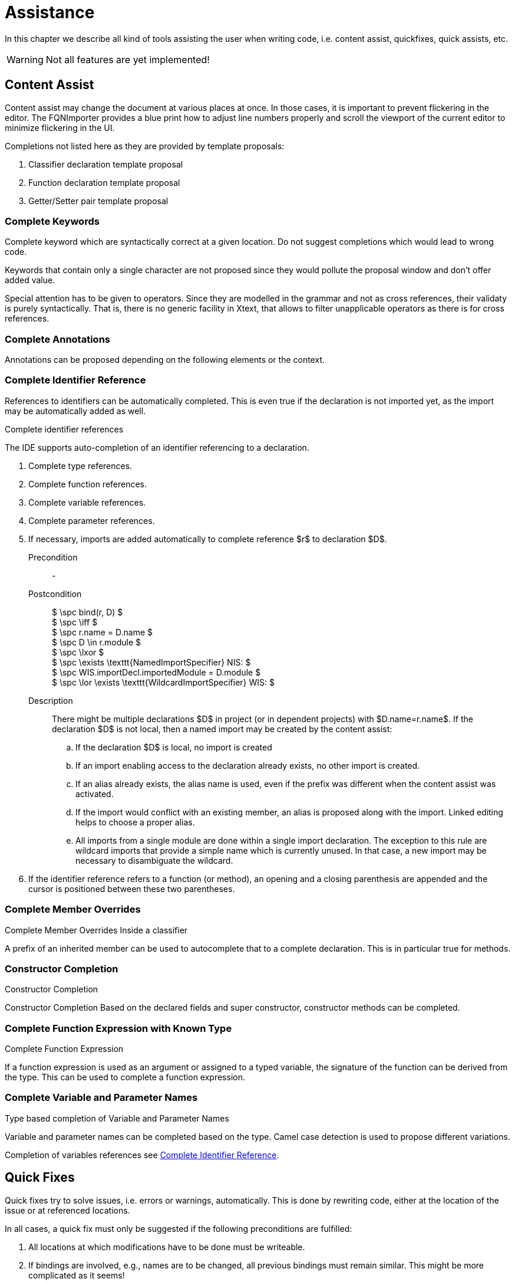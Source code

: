 ////
Copyright (c) 2019 NumberFour AG and others.
All rights reserved. This program and the accompanying materials
are made available under the terms of the Eclipse Public License v1.0
which accompanies this distribution, and is available at
http://www.eclipse.org/legal/epl-v10.html

Contributors:
  NumberFour AG - Initial API and implementation
////

= Assistance
:find:
:experimental:

In this chapter we describe all kind of tools assisting the user when writing code, i.e. content assist, quickfixes, quick assists, etc.

WARNING: Not all features are yet implemented!

[[sec:Content_Assist]]
[.language-n4js]
== Content Assist

Content assist may change the document at various places at once. In those cases, it is important to prevent flickering in the editor. The FQNImporter provides a blue print how to adjust line numbers properly and scroll the viewport of the current editor to minimize flickering in the UI.

Completions not listed here as they are provided by template proposals:

1.  Classifier declaration template proposal
2.  Function declaration template proposal
3.  Getter/Setter pair template proposal

[[sec:Complete_Keywords]]
===  Complete Keywords

Complete keyword which are syntactically correct at a given location. Do not suggest completions which would lead to wrong code.

Keywords that contain only a single character are not proposed since they would pollute the proposal window and don’t offer added value.

Special attention has to be given to operators. Since they are modelled in the grammar and not as cross references, their validaty is purely syntactically. That is, there is no generic facility in Xtext, that allows to filter unapplicable operators as there is for cross references.

[[sec:Complete_Annotations]]
===  Complete Annotations

Annotations can be proposed depending on the following elements or the context.

[[sec:Complete_Identifier_Reference]]
===  Complete Identifier Reference

References to identifiers can be automatically completed. This is even true if the declaration is not imported yet, as the import may be automatically added as well.

.Complete identifier references
--
The IDE supports auto-completion of an identifier referencing to a declaration.

1.  Complete type references.
2.  Complete function references.
3.  Complete variable references.
4.  Complete parameter references.
5.  If necessary, imports are added automatically to complete reference $r$ to declaration $D$.
+
Precondition::
-
Postcondition::
+
[%hardbreaks]
$              \spc bind(r, D) $
$              \spc \iff $
$              \spc r.name = D.name $
$              \spc D \in r.module $
$              \spc \lxor $
$              \spc \exists \texttt{NamedImportSpecifier} NIS: $
$              \spc WIS.importDecl.importedModule = D.module $
$              \spc  \lor \exists \texttt{WildcardImportSpecifier} WIS: $

Description::
  There might be multiple declarations $D$ in project (or in dependent projects) with $D.name=r.name$. If the declaration $D$ is not local, then a named import may be created by the content assist:

  ..  If the declaration $D$ is local, no import is created
  ..  If an import enabling access to the declaration already exists, no other import is created.
  ..  If an alias already exists, the alias name is used, even if the prefix was different when the content assist was activated.
  ..  If the import would conflict with an existing member, an alias is proposed along with the import. Linked editing helps to choose a proper alias.
  ..  All imports from a single module are done within a single import declaration. The exception to this rule are wildcard imports that provide a simple name which is currently unused. In that case, a new import may be necessary to disambiguate the wildcard.

6.  If the identifier reference refers to a function (or method), an opening and a closing parenthesis are appended and
    the cursor is positioned between these two parentheses.
--

[[sec:Complete_Member_Overrides]]
===  Complete Member Overrides

.Complete Member Overrides Inside a classifier
--
A prefix of an inherited member can be used to autocomplete that to a complete declaration.
This is in particular true for methods.
--

[[sec:Constructor_Completion]]
===  Constructor Completion

.Constructor Completion
--
Constructor Completion Based on the declared fields and super constructor, constructor methods can be completed.
--

[[sec:Complete_Function_Expression]]
===  Complete Function Expression with Known Type

.Complete Function Expression
--
If a function expression is used as an argument or assigned to a typed variable, the signature of the function can be derived from the type. This can be used to complete a function expression.
--

[[sec:Complete_Variable_and_Parameter_Names]]
===  Complete Variable and Parameter Names

.Type based completion of Variable and Parameter Names
--
Variable and parameter names can be completed based on the type. Camel case detection is used to propose different variations.
--

Completion of variables references see <<sec:Complete_Identifier_Reference,Complete Identifier Reference>>.

[[sec:Quick_Fixes]]
[.language-n4js]
== Quick Fixes

Quick fixes try to solve issues, i.e. errors or warnings, automatically. This is done by rewriting code, either at the location of the issue or at referenced locations.

In all cases, a quick fix must only be suggested if the following preconditions are fulfilled:

1.  All locations at which modifications have to be done must be writeable.
2.  If bindings are involved, e.g., names are to be changed, all previous bindings must remain similar. This might be more complicated as it seems!

[[sec:N4JS_Issue_Properties]]
=== N4JS Issue User data

As some quick fixes need more information to decide upfront which strategy to use, some issues provide additional data. These properties are defined in the file `IssueUserDataKeys.java` in the `org.eclipse.n4js.validation` package. They can for example be accessed by passing the according key to the `getUserData` method of an `N4JSIssue` instance. They are also available as array based Xtext Issue user data. +

All available user data keys are described for each Issue code in <<sec:N4JS_Issue_Fixes,N4JS Issue Fixes>>.

[[sec:N4JS_Issue_Fixes]]
=== N4JS Issue Fixes

The principle idea is to provide a quick fix for every issue, if it is possible to automatically solve it.

[[sec:Linking_Issues]]
====  Linking Issues

Linking issues are special in that they are created by the standard Xtext linker and use all the same built-in issue code `Diagnostic.LINKING_DIAGNOSTIC`. Therefore, we cannot refer to these issues using one of our custom N4JS issue codes.


Diagnostic.LINKING_DIAGNOSTIC::
``Couldn’t resolve reference to _n_``
.  Add missing import declaration for unresolved name _n_.
[horizontal]
Precondition::
..  An exported identifiable element _e_ with name _n_ exists in another module _m_.
..  _e_ is visible from the given location.
Label::
``Import _n_ - _m_``
Postcondition;;
An import declaration was added such that name _n_ is now resolvable at the given location and bound to _e_.
Description;;
Some important notes:
+
. `A` separate quick fix is proposed for each candidate element instead of having a single generic quick fix for adding imports and showing a dialog later (for example, create two quick fixes “Import class `X` from module M1" and “Import interface `X` from module M2" instead of a single quick fix “Add import for name X"). +
This is unusual for quick fixes, because it means significant work has to be done upfront when creating the quick fix / modification proposals, which raises performance concerns. However,
.. the JDT handles this the same way and
.. this brings the implementation closer to content assist allowing more reuse, therefore this decision was taken.
. For consistency, matching of lower/upper/camel case is to be handled as in code completion during content assist. The same applies to display string formatting, esp. name formatting and coloring of element _e_ and module _m_.
. Note that here we can make more assumptions than during import as part of content assist. For example, we know that the element is not imported yet (otherwise there would not be an error) and there won’t be a need for an alias and linked editing.

[[sec:Import_Issues]]
====  Import Issues

[[sec:Visibility_Issues]]
====  Visibility Issues


VIS_ILLEGAL_MEMBER_ACCESS::
  ``The $memberType$ $member$ is not visible.``

  1.  Change access modifier to protected/public or remove `@Internal` annotation.

  Precondition;;
    The file containing the declaration of $member$ is modifiable
  Postcondition;;
    The access modifier has been changed so that $member$ is visible at issue location.
  User Data;;
    * *ACCESS_SUGGESTION* The most restrictive modifier making the member visible.
    * *DECLARATION_OBJECT_URI* The EObject URI of the member declaration


This table shows the access modifier changes to perform to fix the visibility issue while maintaining the strongest access restrictions possible.

[cols="m,m,m,m,m,m,m"]
|===
.2+^|Access Modifier 6+^| Accessible From
| Inside Module | Inside Project | Vendor Subtypes | Vendor Projects | Other Subtypes | Everywhere

|private |- |project |protected@Internal |public@Internal |protected |public
|project |- |- |protected@Internal |public@Internal |protected |public
|protected@Internal |- |- |- |public@Internal |protected |public
|protected |- |- |- |public@Internal |- |public
|public@Internal |- |- |- |- |public |public
|public |- |- |- |- |- |-
|===

Member access modifier changes for quick fixes

VIS_ILLEGAL_FUN_ACCESS::
  ``The function $f$ is not visible.``

  1.  Change access modifier to protected/public or remove `@Internal` annotation.

  Precondition;;
    –
  Postcondition;;
    The access modifier has been changed so that _f_ is visible at issue location.
  User Data;;
    * *ACCESS_SUGGESTION* The most restrictive modifier making the function visible.
    * *DECLARATION_OBJECT_URI* The EObject URI of the function declaration


VIS_ILLEGAL_TYPE_ACCESS::
  ``The type _T_ is not visible.``

  1.  Change access modifier to protected/public or remove `@Internal` annotation.

  Precondition;;
    –
  Postcondition;;
    The access modifier has been changed so that _T_ is visible at issue location.
  User Data;;
    see VIS_ILLEGAL_FUN_ACCESS


VIS_ILLEGAL_VARIABLE_ACCESS::
  ``The variable _v_ is not visible.``

  1.  Change access modifier to protected/public or remove `@Internal` annotation.

  Precondition;;
    Module containing _v_ is writeable.
  Postcondition;;
    The access modifier has been changed so that _v_ is visible at issue location.
  User Data;;
    see VIS_ILLEGAL_FUN_ACCESS


For type, variable and function visibility issues the following changes have to be made to solve the visibility issue:

[[tab:typeAccessControl]]
.Type,function and variable access modifier changes for quick fixes
[cols="m,^m,m,m,m"]
|===
.2+^h|Access Modifier 4+h| Accessible From
^h| Module h| Project h| Vendor h| World

|private |- |export project |export public@Internal |export public
|project |- |export project |export public@Internal |export public
|export project |- ^|- |export public@Internal |export public
|export public@Internal |- ^|- ^|- |export public
|export public |- ^|- ^|- |export public
|===

[[sec:Classifier_Issues]]
====  Classifier Issues


CLF_EXTEND_FINAL::

 ``Cannot extend final class _C_.``

  1.  Remove `@Final` annotation in class _C_

  Precondition;;
    –
  Postcondition;;
    $\lnot C.final$


CLF_OBSERVABLE_MISSING::
``Class $e_0$ extends observable class $e_1$ and must therefore be annotated with @Observable.``

  1.  Add `@Obervable` annotation in class $e_0$

  Precondition;;
    –
  Postcondition;;
    $e_0.observable$


CLF_OVERRIDE_ANNOTATION::
``The $e_0$ overriding $e_1$ must be annotated with @Override.``

  1.  Add `@Override` annotation to $e_0$

  Precondition;;
    –
  Label;;
    ``Add @Override``
  Postcondition;;
    $e_0.override$


CLF_OVERRIDE_FINAL::
``The $e_0$ cannot override final $e_1$.``

  1.  Remove `@Final` annotation in $e_1$

  Precondition;;
    –
  Postcondition;;
    $\lnot e_1.final$


CLF_OVERRIDE_VISIBILITY::
  ``The $e_0$ cannot reduce the visibility of $e_1$.``

  1.  Set access modifier of $e_0$ to access modifier of $e_1$

  Precondition;;
    –
  Postcondition;;
    $e_0.acc == e_1.acc$


CLF_OVERRIDE_NON_EXISTENT::
 ``The $e_0$ $e_1$ must override or implement a $e_0$ from a super class, consumed role or implemented interface.``

  1.  Remove `@Override` annotation in $e_1$

  Precondition;;
    –
  Label;;
    ``Remove @Override``
  Postcondition;;
    $\lnot e_1.override$


CLF_REDEFINED_TYPE_NOT_SAME_TYPE::
  ``Type of $e_0$ must equal type of $e_1$ $e_2$.``

  1.  Set declared type of $e_0$ to declared type of $e_2$

  Precondition;;
    –
  Postcondition;;
    $\tau e_0 = e_2$
CLF_REDEFINED_MEMBER_TYPE_INVALID::
  ``Type of $e_0$ does not conform to $e_2$ $e_1$: $e_3$.``

  1.  Set declared type of $e_0$ to declared type of $e_1$

  Precondition;;
    –
  Postcondition;;
    $\tau e_0 = e_1$
CLF_REDEFINED_METHOD_TYPE_CONFLICT::
  ``Signature of $e_0$ does not conform to $e_1$ $e_2$: $e_3$.``

  1.  Set declared type of $e_0$ to declared type of $e_2$

  Precondition;;
    –
  Postcondition;;
    $\tau e_0 = e_2$
CLF_MISSING_IMPLEMENTATION::
``Class _C_ must either be defined abstract or implement $m$.``

  1.  Declare _C_ as abstract

  Precondition;;
    –
  Postcondition;;
    $C.abstract$


CLF_ABSTRACT_BODY::
 ``Abstract methods do not specify a body.`` for method _M_

  1.  Remove abstract annotation from method.

  Precondition;;
    –
  Postcondition;;
    $\lnot M.abstract$


CLF_ABSTRACT_MISSING::
 ``The abstract $e_0$ $e_1$ in class _C_ can only be defined in an abstract class.``

  1.  Declare _C_ as abstract

  Precondition;;
    –
  Postcondition;;
    $C.abstract$
  Multi appliable;;
    false


CLF_MISSING_BODY::
 ``The $e_0$ $e_1$ has to have either a body or must be defined abstract.``

  1.  Declare $e_1$ as abstract

  Precondition;;
    –
  Postcondition;;
    $e_1.abstract$



CLF_EXT_EXTERNAL_N4JSD::
  ``$e_0$ declared as external have to be placed in a file with file extension ’n4jsd’.``

  1.  Remove external annotation

  Precondition;;
    –
  Postcondition;;
    $\lnot e_0.external$
  2.  Change module file extension to n4jsd

  Precondition;;
    –
  Postcondition;;
    module file extension is n4jsd
CLF_NOT_EXPORTED_NOT_PRIVATE::
  ``A $e_0$ with visibility $e_1$ must be marked as exported.``

  1.  Export $e_0$

  Precondition;;
    –
  Postcondition;;
    $e_0$ is exported

[[sec:Function_Issues]]
====  Function Issues

[horizontal]
FUN_BLOCK::
  ``Functions declarations should not be placed in blocks. Use a function expression or move the statement to the top of the outer function.`` with function $F$

  1.  Change function declaration to function expression

  Precondition;;
    –
  Postcondition;;

[math]
++++
\beginalign
                & \exists \texttt{Variable}\ v \in F.vee: \\
                &   \hspace{3em}v.name = F \\
                &   \hspace{3em} \land v.expr.\mu = \texttt{FunctionExpression} \\
                &   \hspace{3em} \land v.expr.name = F.name, v.expr.body = F.body
\endalign
++++
  Description;;
    Change function declaration to function expression assigned to variable of the function name

[[sec:Syntax_Issues]]
====  Syntax Issues

AST_STR_FUN_NOT_NESTED::
  ``Functions must only be declared on script level or as part of other expressions``

  1.  Change function declaration to function expression assigned to variable of the function name

  Precondition;;
    –
  Postcondition;;
[math]
++++
\beginalign
                & \exists \texttt{Variable}\ v \in F.vee: \\
                &   \hspace{3em}v.name = F \\
                &   \hspace{3em} \land v.expr.\mu = \texttt{FunctionExpression} \\
                &   \hspace{3em} \land v.expr.name = F.name, v.expr.body = F.body
\endalign
++++

SYN_MODIFIER_BAD_ORDER::
  ``Modifiers should appear in this order: O ``

  1.  Rearrange access modifiers

  Precondition;;
    –
  Postcondition;;
    Modifiers are in order O
  Description;;
    Reorder the access modifiers to match the N4JS compliant order.

[[sec:Conversion_Issues]]
====  Conversion Issues

[[sec:Type_Issues]]
====  Type Issues

TYS_INVALID_TYPE_SYNTAX::
  ``Wrong type syntax: Use 'foo:Type' rather than 'Type foo'.``
  
  1.  Converts type annotation to colon style.

[[sec:Expression_Issues]]
====  Expression Issues

EXP_WRONG_NUMBER_OF_TYPEARGS::
  ``Incorrect number of type arguments for $T$ _C_: expected $tpcount$, got $tacount$.``

  1.  Remove superfluous arguments

  Precondition;;
    $tacount>tpcount$
  Postcondition;;
    $tacount=tpcount$
  Description;;
EXP_NUM_OF_ARGS_TOO_MANY::
  ``Incorrect number of arguments: expected $fpcount$, got $argcount$.``

  1.  Remove superfluous arguments

  Precondition;;
    $argcount>fpcount$
  Postcondition;;
    $argcount=fpcount$
  Description;;
EXP_CAST_UNNECESSARY::
  ``Unnecessary cast from $S$ to $T$``

  1.  Remove cast

  Precondition;;
    –
  Postcondition;;
    cast removed
  Description;;

[[sec:Super_Keyword_Issues]]
====  Super Keyword Issues

[[sec:Quick_Assist]]
== Quick Assist

[[sec:Cleanup_Operations]]
[.language-n4js]
== Cleanup Operations


[[sec:Formatting]]
===  Formatting

[[sec:Organize_Imports]]
===  Organize Imports

Import statements can be cleaned up or automatically inserted by invoking ``Organize Imports``. ``Organize Imports`` is available in the context menu ``Source / Organise imports`` , in menu ``Source > Organize imports`` or by hitting kbd:[Cmd] + kbd:[Option] +kbd:[O] (Win/Linux - kbd:[Ctrl] +kbd:[Alt] +kbd:[O]).

For a valid file without errors, this will result in the following actions:

* Unused named imports will be removed.
* Unused wildcard imports will be removed.
* Bare imports will never be removed.
* In each import statement the imported elements will be lexicographically sorted depending on the imported element’s name.
* All import statements will be lexicographically sorted depending on the module specifier as major and the element name as minor key.
  However, bare imports will always be moved to the front and their order relative to each other will never be changed.
+
NOTE: Since N4JS imports are currently transpiled to ES6 imports and the order of imports in ES6 is significant at runtime,
the above sorting can in certain corner cases change the behavior of the code.
* All import statements will be moved to the top of the file.

For a file with error-conditions of unresolved references, this will result in the automatic actions:

* All ambiguous wildcard imports will be presented in one dialog, requesting the user to resolve the ambiguity.
* Each uniquely resolvable ``unresolved Classifier`` will be added by a named import. The search scope is limited to the dependencies declared in the current project-setup.

No action will be taken, if ...

* a classifier with name `X` is already imported by name from a module `A` and a unknown member of this classifier is marked. Even though the import of `X` from a different module `B` could remove this error, the semantic consequences could not be evaluated. The state will be left as-is.

If more then one option leads to a possible resolution the situation should be clarified using quick-fixes, e.g. if ...

* more then one module provides an element, which would render a formerly unresolved reference to be valid.
* for a wildcard-imported element `X` there are unknown members and a different module provides an element `X` containing the missing members. In such a case a named import of `X` would be proposed, optionally using an alias.

